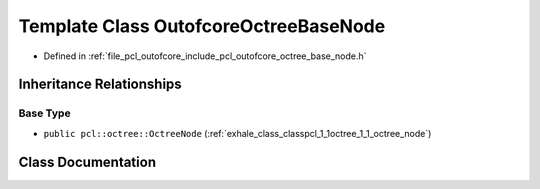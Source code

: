 .. _exhale_class_classpcl_1_1outofcore_1_1_outofcore_octree_base_node:

Template Class OutofcoreOctreeBaseNode
======================================

- Defined in :ref:`file_pcl_outofcore_include_pcl_outofcore_octree_base_node.h`


Inheritance Relationships
-------------------------

Base Type
*********

- ``public pcl::octree::OctreeNode`` (:ref:`exhale_class_classpcl_1_1octree_1_1_octree_node`)


Class Documentation
-------------------


.. doxygenclass:: pcl::outofcore::OutofcoreOctreeBaseNode
   :members:
   :protected-members:
   :undoc-members: